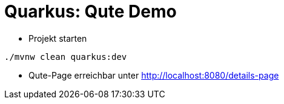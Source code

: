 = Quarkus: Qute Demo

* Projekt starten

[source, bash]
----
./mvnw clean quarkus:dev
----

* Qute-Page erreichbar unter http://localhost:8080/details-page